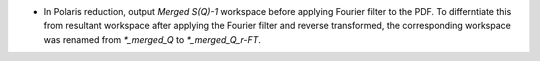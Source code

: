 - In Polaris reduction, output `Merged S(Q)-1` workspace before applying Fourier filter to the PDF. To differntiate this from resultant workspace after applying the Fourier filter and reverse transformed, the corresponding workspace was renamed from `*_merged_Q` to `*_merged_Q_r-FT`.
